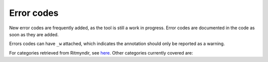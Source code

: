 .. _errorcodes:

Error codes
=================

New error codes are frequently added, as the tool is still a work in progress.
Error codes are documented in the code as soon as they are added.

Errors codes can have ``_w`` attached, which indicates the annotation should only be reported as a warning.

For categories retrieved from Ritmyndir, see `here <https://bin.arnastofnun.is/gogn/storasnid/ritmyndir/>`__.
Other categories currently covered are:


+------------+----------------------------------------------------------------------------------------------+
| | Error code                          | Description                                                       |
+------------+----------------------------------------------------------------------------------------------+
|| ``A001``  |  Abbreviation corrected.                                                                     |
+------------+----------------------------------------------------------------------------------------------+
|| ``A002``  |  Token corrected as an acronym.                                                              |
+------------+----------------------------------------------------------------------------------------------+
|| ``C001``  |  Duplicated word removed. Should be corrected.                                               |
+------------+----------------------------------------------------------------------------------------------+
|| ``C002``  |  Wrongly compounded words split up. Should be corrected.                                     |
+------------+----------------------------------------------------------------------------------------------+
|| ``C003``  |  Wrongly split compounds united. Should be corrected.                                        |
+------------+----------------------------------------------------------------------------------------------+
|| ``C004``  |  Duplicated word marked as a possible error. Should be pointed out but not deleted.          |
+------------+----------------------------------------------------------------------------------------------+
|| ``C005``  |  Possible split compound, depends on meaning/PoS chosen by parser.                           |
+------------+----------------------------------------------------------------------------------------------+
|| ``C006``  |  A part of a compound word is wrong.                                                         |
+------------+----------------------------------------------------------------------------------------------+
|| ``C007``  |  A multiword compound such as "skóla-og frístundasvið" with merged first parts split up.     |
+------------+----------------------------------------------------------------------------------------------+
|| ``E001``  |  Unable to parse sentence. This means that the sentence does not conform to GreynirCorrect's |
||           |  built-in grammar rules. Either the sentence is grammatically deficient, or it is correct    |
||           |  but the grammar doesn't cover its structure.                                                |
+------------+----------------------------------------------------------------------------------------------+
|| ``E004``  |  The sentence is probably not in Icelandic.                                                  |
+------------+----------------------------------------------------------------------------------------------+
|| ``I001``  |  Words not conforming to a formal tone of voice of a financial institution, with suggested   |
||           |  replacements.                                                                                |
+------------+----------------------------------------------------------------------------------------------+
|| ``N001``  |  Wrong quotation marks.                                                                      |
+------------+----------------------------------------------------------------------------------------------+
|| ``N002``  |  Three periods should be an ellipsis. A warning is given.                                    |
+------------+----------------------------------------------------------------------------------------------+
|| ``N003``  |  Informal combination of punctuation marks (??!!). A warning is given.                       |
+------------+----------------------------------------------------------------------------------------------+
|| ``P_xxx`` |  Phrase error codes. Description for each type is provided within error annotations.         |
+------------+----------------------------------------------------------------------------------------------+
|| ``S001``  |  Common errors that cannot be interpreted as other words. Should be corrected.               |
+------------+----------------------------------------------------------------------------------------------+
|| ``S002``  |  Less common errors that cannot be interpreted as other words.                               |
||           |  Corrections should possibly only be suggested.                                              |
+------------+----------------------------------------------------------------------------------------------+
|| ``S003``  |  Erroneously formed words. Should be corrected.                                              |
+------------+----------------------------------------------------------------------------------------------+
|| ``S004``  |  Rare word, a more common one has been substituted.                                          |
+------------+----------------------------------------------------------------------------------------------+
|| ``S005``  |  Annotation was lost due to subsequent merging of tokens, a generic message is given.        |
+------------+----------------------------------------------------------------------------------------------+
|| ``T001``  |  Taboo word usage warning, with suggested replacement.                                       |
+------------+----------------------------------------------------------------------------------------------+
|| ``U001``  |  Unknown word. Nothing more is known. Cannot be corrected, only pointed out.                 |
+------------+----------------------------------------------------------------------------------------------+
|| ``W001``  |  Spelling suggestion. Replacement suggested.                                                 |
+------------+----------------------------------------------------------------------------------------------+
|| ``W002``  |  Spelling suggestion. A list of suggestions is given.                                        |
+------------+----------------------------------------------------------------------------------------------+
|| ``Y001``  |  Style warning for word.                                                                     |
+------------+----------------------------------------------------------------------------------------------+
|| ``Z001``  |  Word should begin with a lowercase letter.                                                  |
+------------+----------------------------------------------------------------------------------------------+
|| ``Z002``  |  Word should begin with an uppercase letter.                                                 |
+------------+----------------------------------------------------------------------------------------------+
|| ``Z003``  |  Month name should begin with a lowercase letter.                                            |
+------------+----------------------------------------------------------------------------------------------+
|| ``Z004``  |  Numbers should be written in lowercase ('24 milljónir').                                    |
+------------+----------------------------------------------------------------------------------------------+
|| ``Z005``  |  Amounts should be written in lowercase ('24 milljónir króna').                              |
+------------+----------------------------------------------------------------------------------------------+
|| ``Z006``  | Acronyms should be written in uppercase ('RÚV').                                             |
+------------+----------------------------------------------------------------------------------------------+

